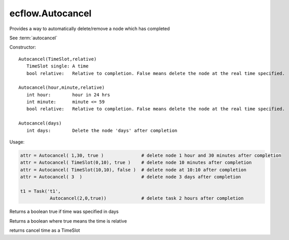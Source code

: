 ecflow.Autocancel
/////////////////


.. py:class:: Autocancel
   :module: ecflow

   Bases: :py:class:`~Boost.Python.instance`

Provides a way to automatically delete/remove a node which has completed

See :term:`autocancel`

Constructor::

   Autocancel(TimeSlot,relative)
      TimeSlot single: A time
      bool relative:   Relative to completion. False means delete the node at the real time specified.

   Autocancel(hour,minute,relative)
      int hour:        hour in 24 hrs
      int minute:      minute <= 59
      bool relative:   Relative to completion. False means delete the node at the real time specified.

   Autocancel(days)
      int days:        Delete the node 'days' after completion

Usage:

.. code-block:: python

   attr = Autocancel( 1,30, true )              # delete node 1 hour and 30 minutes after completion
   attr = Autocancel( TimeSlot(0,10), true )    # delete node 10 minutes after completion
   attr = Autocancel( TimeSlot(10,10), false )  # delete node at 10:10 after completion
   attr = Autocancel( 3  )                      # delete node 3 days after completion

   t1 = Task('t1',
              Autocancel(2,0,true))             # delete task 2 hours after completion


.. py:method:: Autocancel.days( (Autocancel)arg1) -> bool :
   :module: ecflow

Returns a boolean true if time was specified in days


.. py:method:: Autocancel.relative( (Autocancel)arg1) -> bool :
   :module: ecflow

Returns a boolean where true means the time is relative


.. py:method:: Autocancel.time( (Autocancel)arg1) -> TimeSlot :
   :module: ecflow

returns cancel time as a TimeSlot

